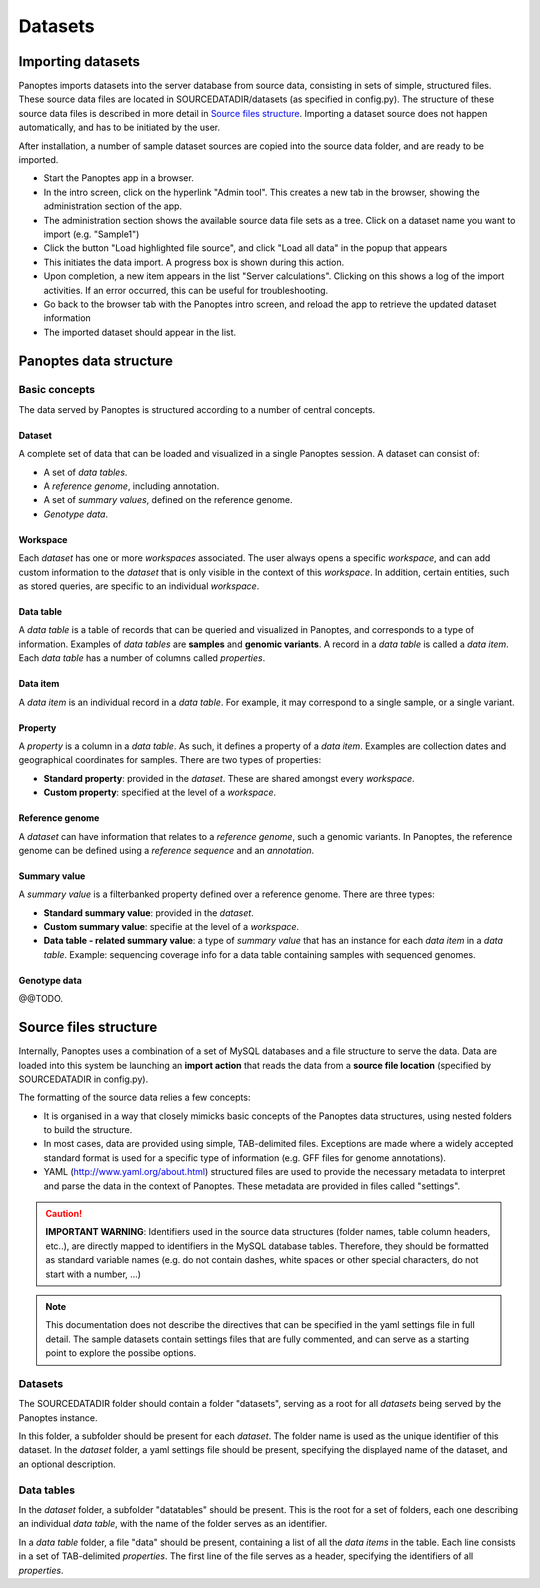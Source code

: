 Datasets
=============================
Importing datasets
------------------
Panoptes imports datasets into the server database from source data, consisting in sets of simple, structured files. 
These source data files are located in SOURCEDATADIR/datasets (as specified in config.py). 
The structure of these source data files is described in more detail in `Source files structure`_.
Importing a dataset source does not happen automatically, and has to be initiated by the user.

After installation, a number of sample dataset sources are copied into the source data folder, and are ready to be imported.

- Start the Panoptes app in a browser.
- In the intro screen, click on the hyperlink "Admin tool". This creates a new tab in the browser,
  showing the administration section of the app.
- The administration section shows the available source data file sets as a tree. Click on a dataset name you want to import (e.g. "Sample1")
- Click the button "Load highlighted file source", and click "Load all data" in the popup that appears
- This initiates the data import. A progress box is shown during this action.
- Upon completion, a new item appears in the list "Server calculations". Clicking on this shows a log of the import activities. If an error occurred, this can be useful for troubleshooting.
- Go back to the browser tab with the Panoptes intro screen, and reload the app to retrieve the updated dataset information
- The imported dataset should appear in the list.

Panoptes data structure
-----------------------
Basic concepts
~~~~~~~~~~~~~~
The data served by Panoptes is structured according to a number of central concepts.

Dataset
.......
A complete set of data that can be loaded and visualized in a single Panoptes session.
A dataset can consist of:

- A set of *data tables*.
- A *reference genome*, including annotation.
- A set of *summary values*, defined on the reference genome.
- *Genotype data*.

Workspace
.........
Each *dataset* has one or more *workspaces* associated. The user always opens a specific *workspace*, 
and can add custom information to the *dataset* that is only visible in the context of this *workspace*.
In addition, certain entities, such as stored queries, are specific to an individual *workspace*.

Data table
..........
A *data table* is a table of records that can be queried and visualized in Panoptes, and corresponds
to a type of information. Examples of *data tables* are **samples** and **genomic variants**.
A record in a *data table* is called a *data item*. Each *data table* has a number of columns
called *properties*.

Data item
.........
A *data item* is an individual record in a *data table*. For example, it may correspond to a single sample,
or a single variant.

Property
........
A *property* is a column in a *data table*. As such, it defines a property of a *data item*. Examples are collection dates and geographical coordinates for samples.
There are two types of properties:

- **Standard property**: provided in the *dataset*. These are shared amongst every *workspace*.
- **Custom property**: specified at the level of a *workspace*.

Reference genome
................
A *dataset* can have information that relates to a *reference genome*, such a genomic variants.
In Panoptes, the reference genome can be defined using a *reference sequence* and an *annotation*.

Summary value
.............
A *summary value* is a filterbanked property defined over a reference genome. There are three types:

- **Standard summary value**: provided in the *dataset*.
- **Custom summary value**: specifie at the level of a *workspace*.
- **Data table - related summary value**: a type of *summary value* that has an instance for each *data item* in a *data table*. Example: sequencing coverage info for a data table containing samples with sequenced genomes.
  
Genotype data
.............
@@TODO.
  

Source files structure
----------------------
Internally, Panoptes uses a combination of a set of MySQL databases and a file structure to serve the data. Data are loaded into this system be launching an **import action** that reads the data from a **source file location** (specified by SOURCEDATADIR in config.py).

The formatting of the source data relies a few concepts:

- It is organised in a way that closely mimicks basic concepts of the Panoptes data structures, using nested folders to build the structure.
- In most cases, data are provided using simple, TAB-delimited files. Exceptions are made where a widely accepted standard format is used for a specific type of information (e.g. GFF files for genome annotations).
- YAML (http://www.yaml.org/about.html) structured files are used to provide the necessary metadata to interpret and parse the data in the context of Panoptes. These metadata are provided in files called "settings".

.. caution::
  **IMPORTANT WARNING**: Identifiers used in the source data structures (folder names, table column headers, etc..), are directly mapped to identifiers in the MySQL database tables. Therefore, they should be formatted as standard variable names (e.g. do not contain dashes, white spaces or other special characters, do not start with a number, ...)
  
.. Note:: 
  This documentation does not describe the directives that can be specified in the yaml settings file in full detail. The sample datasets contain settings files that are fully commented, and can serve as a starting point to explore the possibe options.

Datasets
~~~~~~~~
The SOURCEDATADIR folder should contain a folder "datasets", serving as a root for all *datasets* being served by the Panoptes instance.

In this folder, a subfolder should be present for each *dataset*. The folder name is used as the unique identifier of this dataset. In the *dataset* folder, a yaml settings file should be present, specifying the displayed name of the dataset, and an optional description.

Data tables
~~~~~~~~~~~
In the *dataset* folder, a subfolder "datatables" should be present. This is the root for a set of folders, each one describing an individual *data table*, with the name of the folder serves as an identifier.

In a *data table* folder, a file "data" should be present, containing a list of all the *data items* in the table. Each line consists in a set of TAB-delimited *properties*. The first line of the file serves as a header, specifying the identifiers of all *properties*.
